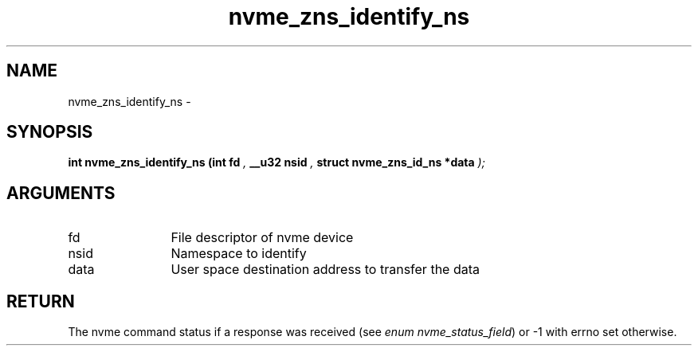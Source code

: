 .TH "nvme_zns_identify_ns" 9 "nvme_zns_identify_ns" "February 2022" "libnvme API manual" LINUX
.SH NAME
nvme_zns_identify_ns \- 
.SH SYNOPSIS
.B "int" nvme_zns_identify_ns
.BI "(int fd "  ","
.BI "__u32 nsid "  ","
.BI "struct nvme_zns_id_ns *data "  ");"
.SH ARGUMENTS
.IP "fd" 12
File descriptor of nvme device
.IP "nsid" 12
Namespace to identify
.IP "data" 12
User space destination address to transfer the data
.SH "RETURN"
The nvme command status if a response was received (see
\fIenum nvme_status_field\fP) or -1 with errno set otherwise.
